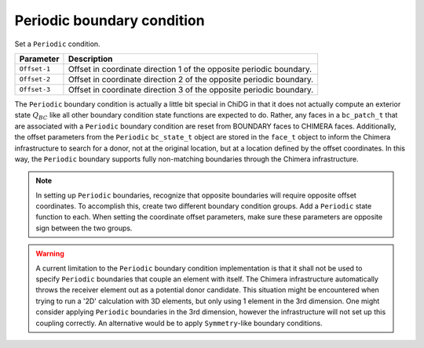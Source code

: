 ===========================
Periodic boundary condition
===========================

Set a ``Periodic`` condition.

============   =======================================================================
Parameter      Description
============   =======================================================================
``Offset-1``      Offset in coordinate direction 1 of the opposite periodic boundary.
``Offset-2``      Offset in coordinate direction 2 of the opposite periodic boundary.
``Offset-3``      Offset in coordinate direction 3 of the opposite periodic boundary.
============   =======================================================================



The ``Periodic`` boundary condition is actually a little bit special in ChiDG in that 
it does not actually compute an exterior state :math:`Q_{BC}` like all other boundary
condition state functions are expected to do. Rather, any faces in a ``bc_patch_t`` 
that are associated with a ``Periodic`` boundary condition are reset from BOUNDARY
faces to CHIMERA faces. Additionally, the offset parameters from the ``Periodic``
``bc_state_t`` object are stored in the ``face_t`` object to inform the Chimera
infrastructure to search for a donor, not at the original location, but at a location
defined by the offset coordinates. In this way, the ``Periodic`` boundary supports
fully non-matching boundaries through the Chimera infrastructure.



.. figure:: periodic_chimera.png
    :width: 270 pt
    :align: center
    :figclass: align-center








.. note::

    In setting up ``Periodic`` boundaries, recognize that opposite boundaries will 
    require opposite offset coordinates. To accomplish this, create two different
    boundary condition groups. Add a ``Periodic`` state function to each. When
    setting the coordinate offset parameters, make sure these parameters are 
    opposite sign between the two groups.



.. warning::

    A current limitation to the ``Periodic`` boundary condition implementation 
    is that it shall not be used to specify ``Periodic`` boundaries that 
    couple an element with itself. The Chimera infrastructure automatically
    throws the receiver element out as a potential donor candidate. This
    situation might be encountered when trying to run a '2D' calculation
    with 3D elements, but only using 1 element in the 3rd dimension. One
    might consider applying ``Periodic`` boundaries in the 3rd dimension,
    however the infrastructure will not set up this coupling correctly.
    An alternative would be to apply ``Symmetry``-like boundary conditions.





